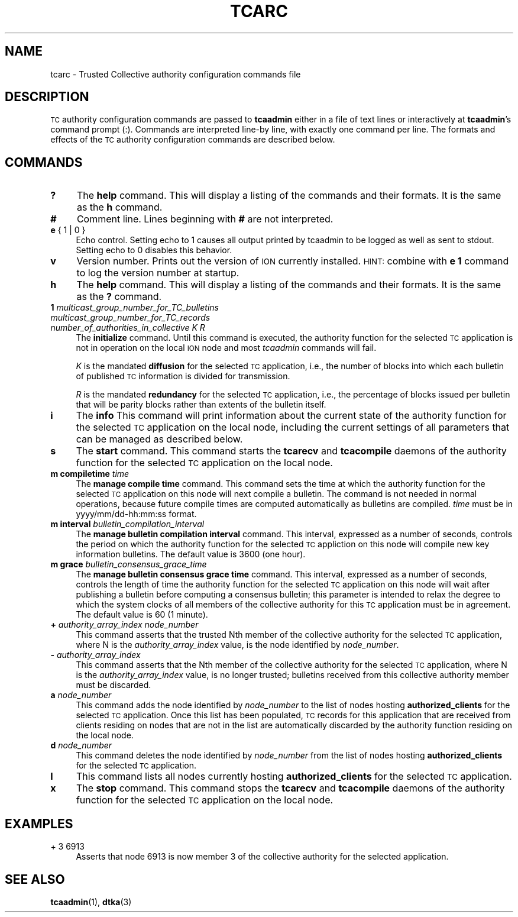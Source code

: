 .\" Automatically generated by Pod::Man 4.11 (Pod::Simple 3.35)
.\"
.\" Standard preamble:
.\" ========================================================================
.de Sp \" Vertical space (when we can't use .PP)
.if t .sp .5v
.if n .sp
..
.de Vb \" Begin verbatim text
.ft CW
.nf
.ne \\$1
..
.de Ve \" End verbatim text
.ft R
.fi
..
.\" Set up some character translations and predefined strings.  \*(-- will
.\" give an unbreakable dash, \*(PI will give pi, \*(L" will give a left
.\" double quote, and \*(R" will give a right double quote.  \*(C+ will
.\" give a nicer C++.  Capital omega is used to do unbreakable dashes and
.\" therefore won't be available.  \*(C` and \*(C' expand to `' in nroff,
.\" nothing in troff, for use with C<>.
.tr \(*W-
.ds C+ C\v'-.1v'\h'-1p'\s-2+\h'-1p'+\s0\v'.1v'\h'-1p'
.ie n \{\
.    ds -- \(*W-
.    ds PI pi
.    if (\n(.H=4u)&(1m=24u) .ds -- \(*W\h'-12u'\(*W\h'-12u'-\" diablo 10 pitch
.    if (\n(.H=4u)&(1m=20u) .ds -- \(*W\h'-12u'\(*W\h'-8u'-\"  diablo 12 pitch
.    ds L" ""
.    ds R" ""
.    ds C` ""
.    ds C' ""
'br\}
.el\{\
.    ds -- \|\(em\|
.    ds PI \(*p
.    ds L" ``
.    ds R" ''
.    ds C`
.    ds C'
'br\}
.\"
.\" Escape single quotes in literal strings from groff's Unicode transform.
.ie \n(.g .ds Aq \(aq
.el       .ds Aq '
.\"
.\" If the F register is >0, we'll generate index entries on stderr for
.\" titles (.TH), headers (.SH), subsections (.SS), items (.Ip), and index
.\" entries marked with X<> in POD.  Of course, you'll have to process the
.\" output yourself in some meaningful fashion.
.\"
.\" Avoid warning from groff about undefined register 'F'.
.de IX
..
.nr rF 0
.if \n(.g .if rF .nr rF 1
.if (\n(rF:(\n(.g==0)) \{\
.    if \nF \{\
.        de IX
.        tm Index:\\$1\t\\n%\t"\\$2"
..
.        if !\nF==2 \{\
.            nr % 0
.            nr F 2
.        \}
.    \}
.\}
.rr rF
.\"
.\" Accent mark definitions (@(#)ms.acc 1.5 88/02/08 SMI; from UCB 4.2).
.\" Fear.  Run.  Save yourself.  No user-serviceable parts.
.    \" fudge factors for nroff and troff
.if n \{\
.    ds #H 0
.    ds #V .8m
.    ds #F .3m
.    ds #[ \f1
.    ds #] \fP
.\}
.if t \{\
.    ds #H ((1u-(\\\\n(.fu%2u))*.13m)
.    ds #V .6m
.    ds #F 0
.    ds #[ \&
.    ds #] \&
.\}
.    \" simple accents for nroff and troff
.if n \{\
.    ds ' \&
.    ds ` \&
.    ds ^ \&
.    ds , \&
.    ds ~ ~
.    ds /
.\}
.if t \{\
.    ds ' \\k:\h'-(\\n(.wu*8/10-\*(#H)'\'\h"|\\n:u"
.    ds ` \\k:\h'-(\\n(.wu*8/10-\*(#H)'\`\h'|\\n:u'
.    ds ^ \\k:\h'-(\\n(.wu*10/11-\*(#H)'^\h'|\\n:u'
.    ds , \\k:\h'-(\\n(.wu*8/10)',\h'|\\n:u'
.    ds ~ \\k:\h'-(\\n(.wu-\*(#H-.1m)'~\h'|\\n:u'
.    ds / \\k:\h'-(\\n(.wu*8/10-\*(#H)'\z\(sl\h'|\\n:u'
.\}
.    \" troff and (daisy-wheel) nroff accents
.ds : \\k:\h'-(\\n(.wu*8/10-\*(#H+.1m+\*(#F)'\v'-\*(#V'\z.\h'.2m+\*(#F'.\h'|\\n:u'\v'\*(#V'
.ds 8 \h'\*(#H'\(*b\h'-\*(#H'
.ds o \\k:\h'-(\\n(.wu+\w'\(de'u-\*(#H)/2u'\v'-.3n'\*(#[\z\(de\v'.3n'\h'|\\n:u'\*(#]
.ds d- \h'\*(#H'\(pd\h'-\w'~'u'\v'-.25m'\f2\(hy\fP\v'.25m'\h'-\*(#H'
.ds D- D\\k:\h'-\w'D'u'\v'-.11m'\z\(hy\v'.11m'\h'|\\n:u'
.ds th \*(#[\v'.3m'\s+1I\s-1\v'-.3m'\h'-(\w'I'u*2/3)'\s-1o\s+1\*(#]
.ds Th \*(#[\s+2I\s-2\h'-\w'I'u*3/5'\v'-.3m'o\v'.3m'\*(#]
.ds ae a\h'-(\w'a'u*4/10)'e
.ds Ae A\h'-(\w'A'u*4/10)'E
.    \" corrections for vroff
.if v .ds ~ \\k:\h'-(\\n(.wu*9/10-\*(#H)'\s-2\u~\d\s+2\h'|\\n:u'
.if v .ds ^ \\k:\h'-(\\n(.wu*10/11-\*(#H)'\v'-.4m'^\v'.4m'\h'|\\n:u'
.    \" for low resolution devices (crt and lpr)
.if \n(.H>23 .if \n(.V>19 \
\{\
.    ds : e
.    ds 8 ss
.    ds o a
.    ds d- d\h'-1'\(ga
.    ds D- D\h'-1'\(hy
.    ds th \o'bp'
.    ds Th \o'LP'
.    ds ae ae
.    ds Ae AE
.\}
.rm #[ #] #H #V #F C
.\" ========================================================================
.\"
.IX Title "TCARC 5"
.TH TCARC 5 "2022-11-03" "perl v5.30.0" "TC configuration files"
.\" For nroff, turn off justification.  Always turn off hyphenation; it makes
.\" way too many mistakes in technical documents.
.if n .ad l
.nh
.SH "NAME"
tcarc \- Trusted Collective authority configuration commands file
.SH "DESCRIPTION"
.IX Header "DESCRIPTION"
\&\s-1TC\s0 authority configuration commands are passed to \fBtcaadmin\fR either
in a file of text lines or interactively at \fBtcaadmin\fR's command prompt
(:).  Commands are interpreted line-by line, with exactly one command per
line.  The formats and effects of the \s-1TC\s0 authority configuration
commands are described below.
.SH "COMMANDS"
.IX Header "COMMANDS"
.IP "\fB?\fR" 4
.IX Item "?"
The \fBhelp\fR command.  This will display a listing of the commands and their
formats.  It is the same as the \fBh\fR command.
.IP "\fB#\fR" 4
.IX Item "#"
Comment line.  Lines beginning with \fB#\fR are not interpreted.
.IP "\fBe\fR { 1 | 0 }" 4
.IX Item "e { 1 | 0 }"
Echo control.  Setting echo to 1 causes all output printed by tcaadmin to be
logged as well as sent to stdout.  Setting echo to 0 disables this behavior.
.IP "\fBv\fR" 4
.IX Item "v"
Version number.  Prints out the version of \s-1ION\s0 currently installed.  \s-1HINT:\s0
combine with \fBe 1\fR command to log the version number at startup.
.IP "\fBh\fR" 4
.IX Item "h"
The \fBhelp\fR command.  This will display a listing of the commands and their
formats.  It is the same as the \fB?\fR command.
.IP "\fB1\fR \fImulticast_group_number_for_TC_bulletins\fR \fImulticast_group_number_for_TC_records\fR \fInumber_of_authorities_in_collective\fR \fIK\fR \fIR\fR" 4
.IX Item "1 multicast_group_number_for_TC_bulletins multicast_group_number_for_TC_records number_of_authorities_in_collective K R"
The \fBinitialize\fR command.  Until this command is executed, the authority
function for the selected \s-1TC\s0 application is not in operation on the local
\&\s-1ION\s0 node and most \fItcaadmin\fR commands will fail.
.Sp
\&\fIK\fR is the mandated \fBdiffusion\fR for the selected \s-1TC\s0 application, i.e.,
the number of blocks into which each bulletin of published \s-1TC\s0 information
is divided for transmission.
.Sp
\&\fIR\fR is the mandated \fBredundancy\fR for the selected \s-1TC\s0 application, i.e.,
the percentage of blocks issued per bulletin that will be parity blocks
rather than extents of the bulletin itself.
.IP "\fBi\fR" 4
.IX Item "i"
The \fBinfo\fR This command will print information about the current state
of the authority function for the selected \s-1TC\s0 application on the local
node, including the current settings of all parameters that can be
managed as described below.
.IP "\fBs\fR" 4
.IX Item "s"
The \fBstart\fR command.  This command starts the \fBtcarecv\fR and \fBtcacompile\fR
daemons of the authority function for the selected \s-1TC\s0 application on the
local node.
.IP "\fBm compiletime\fR \fItime\fR" 4
.IX Item "m compiletime time"
The \fBmanage compile time\fR command.  This command sets the time at which
the authority function for the selected \s-1TC\s0 application on this node will next
compile a bulletin.  The command is not needed in normal operations, because
future compile times are computed automatically as bulletins are compiled.
\&\fItime\fR must be in yyyy/mm/dd\-hh:mm:ss format.
.IP "\fBm interval\fR \fIbulletin_compilation_interval\fR" 4
.IX Item "m interval bulletin_compilation_interval"
The \fBmanage bulletin compilation interval\fR command.  This interval,
expressed as a number of seconds, controls the period on which the 
authority function for the selected \s-1TC\s0 appliction on this node will
compile new key information bulletins.  The default value is 3600 (one hour).
.IP "\fBm grace\fR \fIbulletin_consensus_grace_time\fR" 4
.IX Item "m grace bulletin_consensus_grace_time"
The \fBmanage bulletin consensus grace time\fR command.  This interval,
expressed as a number of seconds, controls the length of time the
authority function for the selected \s-1TC\s0 application on this node  will
wait after publishing a bulletin before computing a consensus bulletin;
this parameter is intended to relax the degree to which the system
clocks of all members of the collective authority for this \s-1TC\s0
application must be in agreement.  The default value is 60 (1 minute).
.IP "\fB+\fR \fIauthority_array_index\fR \fInode_number\fR" 4
.IX Item "+ authority_array_index node_number"
This command asserts that the trusted Nth member of the collective authority
for the selected \s-1TC\s0 application, where N is the \fIauthority_array_index\fR
value, is the node identified by \fInode_number\fR.
.IP "\fB\-\fR \fIauthority_array_index\fR" 4
.IX Item "- authority_array_index"
This command asserts that the Nth member of the collective authority for
the selected \s-1TC\s0 application, where N is the \fIauthority_array_index\fR value,
is no longer trusted; bulletins received from this collective authority
member must be discarded.
.IP "\fBa\fR \fInode_number\fR" 4
.IX Item "a node_number"
This command adds the node identified by \fInode_number\fR to the list of nodes
hosting \fBauthorized_clients\fR for the selected \s-1TC\s0 application.  Once this
list has been populated, \s-1TC\s0 records for this application that are received
from clients residing on nodes that are not in the list are automatically
discarded by the authority function residing on the local node.
.IP "\fBd\fR \fInode_number\fR" 4
.IX Item "d node_number"
This command deletes the node identified by \fInode_number\fR from the list of
nodes hosting \fBauthorized_clients\fR for the selected \s-1TC\s0 application.
.IP "\fBl\fR" 4
.IX Item "l"
This command lists all nodes currently hosting \fBauthorized_clients\fR for
the selected \s-1TC\s0 application.
.IP "\fBx\fR" 4
.IX Item "x"
The \fBstop\fR command.  This command stops the \fBtcarecv\fR and \fBtcacompile\fR
daemons of the authority function for the selected \s-1TC\s0 application on the
local node.
.SH "EXAMPLES"
.IX Header "EXAMPLES"
.IP "+ 3 6913" 4
.IX Item "+ 3 6913"
Asserts that node 6913 is now member 3 of the collective authority for the
selected application.
.SH "SEE ALSO"
.IX Header "SEE ALSO"
\&\fBtcaadmin\fR\|(1), \fBdtka\fR\|(3)
